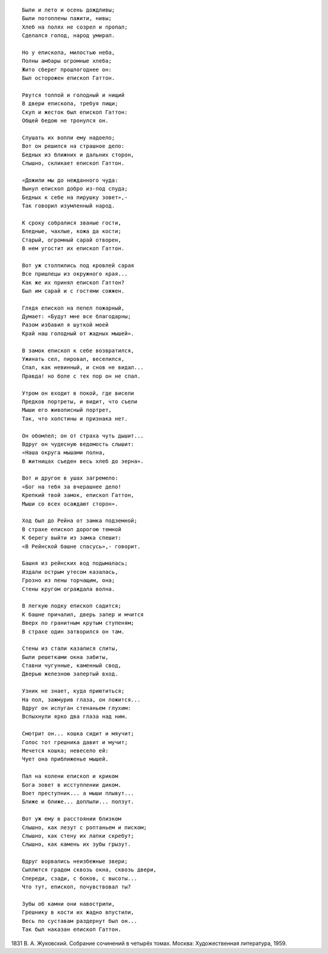 .. title: Суд божий над епископом
.. slug: God-s_Judgment_on_a_Wicked_Bishop_ru
.. date: 2016-09-28 10:02:00 UTC
.. tags: poetry_ru
.. category: Литература и поэзия
.. link: 
.. description: стихи
.. type: rst
.. previewimage: /images/post_images/2016/09/Robert_Southey/Nuremberg_chronicles_Hatto_Archbishop_of_Mainz.jpg

.. thumbnail:: /images/post_images/2016/09/Robert_Southey/Nuremberg_chronicles_Hatto_Archbishop_of_Mainz.jpg


.. image:: /images/post_images/2016/09/Robert_Southey/Nuremberg_chronicles_Hatto_Archbishop_of_Mainz.jpg



.. TEASER_END

::

    Были и лето и осень дождливы;  
    Были потоплены пажити, нивы;  
    Хлеб на полях не созрел и пропал;  
    Сделался голод, народ умирал.  

    Но у епископа, милостью неба,  
    Полны амбары огромные хлеба;  
    Жито сберег прошлогоднее он:  
    Был осторожен епископ Гаттон.  

    Рвутся толпой и голодный и нищий  
    В двери епископа, требуя пищи;  
    Скуп и жесток был епископ Гаттон:  
    Общей бедою не тронулся он.  

    Слушать их вопли ему надоело;  
    Вот он решился на страшное дело:  
    Бедных из ближних и дальних сторон,  
    Слышно, скликает епископ Гаттон.  

    «Дожили мы до нежданного чуда:  
    Вынул епископ добро из-под спуда;  
    Бедных к себе на пирушку зовет»,-  
    Так говорил изумленный народ.  

    К сроку собралися званые гости,  
    Бледные, чахлые, кожа да кости;  
    Старый, огромный сарай отворен,  
    В нем угостит их епископ Гаттон.  

    Вот уж столпились под кровлей сарая  
    Все пришлецы из окружного края...  
    Как же их принял епископ Гаттон?  
    Был им сарай и с гостями сожжен.  

    Глядя епископ на пепел пожарный,  
    Думает: «Будут мне все благодарны;  
    Разом избавил я шуткой моей  
    Край наш голодный от жадных мышей».  

    В замок епископ к себе возвратился,  
    Ужинать сел, пировал, веселился,  
    Спал, как невинный, и снов не видал...  
    Правда! но боле с тех пор он не спал.  

    Утром он входит в покой, где висели  
    Предков портреты, и видит, что съели  
    Мыши его живописный портрет,  
    Так, что холстины и признака нет.  

    Он обомлел; он от страха чуть дышит...  
    Вдруг он чудесную ведомость слышит:  
    «Наша округа мышами полна,  
    В житницах съеден весь хлеб до зерна».  

    Вот и другое в ушах загремело:  
    «Бог на тебя за вчерашнее дело!  
    Крепкий твой замок, епископ Гаттон,  
    Мыши со всех осаждают сторон».  

    Ход был до Рейна от замка подземной;  
    В страхе епископ дорогою темной  
    К берегу выйти из замка спешит:  
    «В Рейнской башне спасусь»,- говорит.  

    Башня из рейнских вод подымалась;  
    Издали острым утесом казалась,  
    Грозно из пены торчащим, она;  
    Стены кругом ограждала волна.  

    В легкую лодку епископ садится;  
    К башне причалил, дверь запер и мчится  
    Вверх по гранитным крутым ступеням;  
    В страхе один затворился он там.  

    Стены из стали казалися слиты,  
    Были решетками окна забиты,  
    Ставни чугунные, каменный свод,  
    Дверью железною запертый вход.  

    Узник не знает, куда приютиться;  
    На пол, зажмурив глаза, он ложится...  
    Вдруг он испуган стенаньем глухим:  
    Вспыхнули ярко два глаза над ним.  

    Смотрит он... кошка сидит и мяучит;  
    Голос тот грешника давит и мучит;  
    Мечется кошка; невесело ей:  
    Чует она приближенье мышей.  

    Пал на колени епископ и криком  
    Бога зовет в исступлении диком.  
    Воет преступник... а мыши плывут...  
    Ближе и ближе... доплыли... ползут.  

    Вот уж ему в расстоянии близком  
    Слышно, как лезут с роптаньем и писком;  
    Слышно, как стену их лапки скребут;  
    Слышно, как камень их зубы грызут.  

    Вдруг ворвались неизбежные звери;  
    Сыплются градом сквозь окна, сквозь двери,  
    Спереди, сзади, с боков, с высоты...  
    Что тут, епископ, почувствовал ты?  

    Зубы об камни они навострили,  
    Грешнику в кости их жадно впустили,  
    Весь по суставам раздернут был он...  
    Так был наказан епископ Гаттон.  
    
    
1831  
В. А. Жуковский. Собрание сочинений в четырёх томах.  
Москва: Художественная литература, 1959.  
